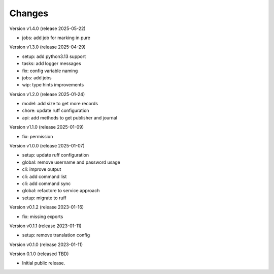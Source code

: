 ..
    Copyright (C) 2020 Technische Universität Graz.

    invenio-rdm-pure is free software; you can redistribute it and/or
    modify it under the terms of the MIT License; see LICENSE file for more
    details.

Changes
=======

Version v1.4.0 (release 2025-05-22)

- jobs: add job for marking in pure


Version v1.3.0 (release 2025-04-29)

- setup: add python3.13 support
- tasks: add logger messages
- fix: config variable naming
- jobs: add jobs
- wip: type hints improvements


Version v1.2.0 (release 2025-01-24)

- model: add size to get more records
- chore: update ruff configuration
- api: add methods to get publisher and journal


Version v1.1.0 (release 2025-01-09)

- fix: permission


Version v1.0.0 (release 2025-01-07)

- setup: update ruff configuration
- global: remove username and password usage
- cli: improve output
- cli: add command list
- cli: add command sync
- global: refactore to service approach
- setup: migrate to ruff


Version v0.1.2 (release 2023-01-16)

- fix: missing exports


Version v0.1.1 (release 2023-01-11)

- setup: remove translation config


Version v0.1.0 (release 2023-01-11)




Version 0.1.0 (released TBD)

- Initial public release.
